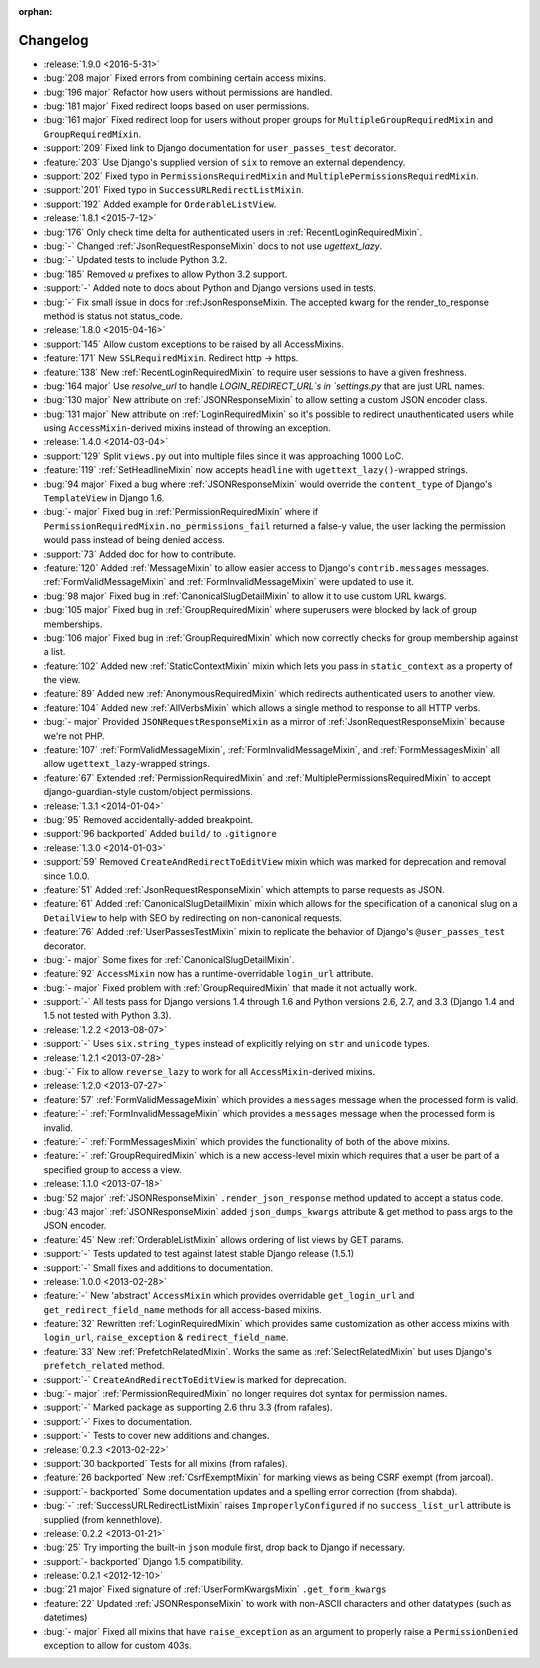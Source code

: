 :orphan:

=========
Changelog
=========

* :release:`1.9.0 <2016-5-31>`
* :bug:`208 major` Fixed errors from combining certain access mixins.
* :bug:`196 major` Refactor how users without permissions are handled.
* :bug:`181 major` Fixed redirect loops based on user permissions.
* :bug:`161 major` Fixed redirect loop for users without proper groups for ``MultipleGroupRequiredMixin`` and ``GroupRequiredMixin``.
* :support:`209` Fixed link to Django documentation for ``user_passes_test`` decorator.
* :feature:`203` Use Django's supplied version of ``six`` to remove an external dependency.
* :support:`202` Fixed typo in ``PermissionsRequiredMixin`` and ``MultiplePermissionsRequiredMixin``.
* :support:`201` Fixed typo in ``SuccessURLRedirectListMixin``.
* :support:`192` Added example for ``OrderableListView``.
* :release:`1.8.1 <2015-7-12>`
* :bug:`176` Only check time delta for authenticated users in :ref:`RecentLoginRequiredMixin`. 
* :bug:`-` Changed :ref:`JsonRequestResponseMixin` docs to not use `ugettext_lazy`.
* :bug:`-` Updated tests to include Python 3.2.
* :bug:`185` Removed `u` prefixes to allow Python 3.2 support.
* :support:`-` Added note to docs about Python and Django versions used in tests.
* :bug:`-` Fix small issue in docs for :ref:JsonResponseMixin. The accepted kwarg for the render_to_response method is status not status_code.
* :release:`1.8.0 <2015-04-16>`
* :support:`145` Allow custom exceptions to be raised by all AccessMixins.
* :feature:`171` New ``SSLRequiredMixin``. Redirect http -> https.
* :feature:`138` New :ref:`RecentLoginRequiredMixin` to require user sessions to have a given freshness.
* :bug:`164 major` Use `resolve_url` to handle `LOGIN_REDIRECT_URL`s in `settings.py` that are just URL names.
* :bug:`130 major` New attribute on :ref:`JSONResponseMixin` to allow setting a custom JSON encoder class.
* :bug:`131 major` New attribute on :ref:`LoginRequiredMixin` so it's possible to redirect unauthenticated users while
  using ``AccessMixin``-derived mixins instead of throwing an exception.
* :release:`1.4.0 <2014-03-04>`
* :support:`129` Split ``views.py`` out into multiple files since it was approaching 1000 LoC.
* :feature:`119` :ref:`SetHeadlineMixin` now accepts ``headline`` with ``ugettext_lazy()``-wrapped strings.
* :bug:`94 major` Fixed a bug where :ref:`JSONResponseMixin` would override the ``content_type`` of Django's ``TemplateView`` in Django 1.6.
* :bug:`- major` Fixed bug in :ref:`PermissionRequiredMixin` where if ``PermissionRequiredMixin.no_permissions_fail`` returned a false-y value, the user lacking the permission would pass instead of being denied access.
* :support:`73` Added doc for how to contribute.
* :feature:`120` Added :ref:`MessageMixin` to allow easier access to Django's ``contrib.messages`` messages. :ref:`FormValidMessageMixin` and :ref:`FormInvalidMessageMixin` were updated to use it.
* :bug:`98 major` Fixed bug in :ref:`CanonicalSlugDetailMixin` to allow it to use custom URL kwargs.
* :bug:`105 major` Fixed bug in :ref:`GroupRequiredMixin` where superusers were blocked by lack of group memberships.
* :bug:`106 major` Fixed bug in :ref:`GroupRequiredMixin` which now correctly checks for group membership against a list.
* :feature:`102` Added new :ref:`StaticContextMixin` mixin which lets you pass in ``static_context`` as a property of the view.
* :feature:`89` Added new :ref:`AnonymousRequiredMixin` which redirects authenticated users to another view.
* :feature:`104` Added new :ref:`AllVerbsMixin` which allows a single method to response to all HTTP verbs.
* :bug:`- major` Provided ``JSONRequestResponseMixin`` as a mirror of :ref:`JsonRequestResponseMixin` because we're not PHP.
* :feature:`107` :ref:`FormValidMessageMixin`, :ref:`FormInvalidMessageMixin`, and :ref:`FormMessagesMixin` all allow ``ugettext_lazy``-wrapped strings.
* :feature:`67` Extended :ref:`PermissionRequiredMixin` and :ref:`MultiplePermissionsRequiredMixin` to accept django-guardian-style custom/object permissions.
* :release:`1.3.1 <2014-01-04>`
* :bug:`95` Removed accidentally-added breakpoint.
* :support:`96 backported` Added ``build/`` to ``.gitignore``
* :release:`1.3.0 <2014-01-03>`
* :support:`59` Removed ``CreateAndRedirectToEditView`` mixin which was marked for deprecation and removal since 1.0.0.
* :feature:`51` Added :ref:`JsonRequestResponseMixin` which attempts to parse requests as JSON.
* :feature:`61` Added :ref:`CanonicalSlugDetailMixin` mixin which allows for the specification of a canonical slug on a ``DetailView`` to help with SEO by redirecting on non-canonical requests.
* :feature:`76` Added :ref:`UserPassesTestMixin` mixin to replicate the behavior of Django's ``@user_passes_test`` decorator.
* :bug:`- major` Some fixes for :ref:`CanonicalSlugDetailMixin`.
* :feature:`92` ``AccessMixin`` now has a runtime-overridable ``login_url`` attribute.
* :bug:`- major` Fixed problem with :ref:`GroupRequiredMixin` that made it not actually work.
* :support:`-` All tests pass for Django versions 1.4 through 1.6 and Python versions 2.6, 2.7, and 3.3 (Django 1.4 and 1.5 not tested with Python 3.3).
* :release:`1.2.2 <2013-08-07>`
* :support:`-` Uses ``six.string_types`` instead of explicitly relying on ``str`` and ``unicode`` types.
* :release:`1.2.1 <2013-07-28>`
* :bug:`-` Fix to allow ``reverse_lazy`` to work for all ``AccessMixin``-derived mixins.
* :release:`1.2.0 <2013-07-27>`
* :feature:`57` :ref:`FormValidMessageMixin` which provides a ``messages`` message when the processed form is valid.
* :feature:`-` :ref:`FormInvalidMessageMixin` which provides a ``messages`` message when the processed form is invalid.
* :feature:`-` :ref:`FormMessagesMixin` which provides the functionality of both of the above mixins.
* :feature:`-` :ref:`GroupRequiredMixin` which is a new access-level mixin which requires that a user be part of a specified group to access a view.
* :release:`1.1.0 <2013-07-18>`
* :bug:`52 major` :ref:`JSONResponseMixin` ``.render_json_response`` method updated to accept a status code.
* :bug:`43 major` :ref:`JSONResponseMixin` added ``json_dumps_kwargs`` attribute & get method to pass args to the JSON encoder.
* :feature:`45` New :ref:`OrderableListMixin` allows ordering of list views by GET params.
* :support:`-` Tests updated to test against latest stable Django release (1.5.1)
* :support:`-` Small fixes and additions to documentation.
* :release:`1.0.0 <2013-02-28>`
* :feature:`-` New 'abstract' ``AccessMixin`` which provides overridable ``get_login_url`` and ``get_redirect_field_name`` methods for all access-based mixins.
* :feature:`32` Rewritten :ref:`LoginRequiredMixin` which provides same customization as other access mixins with ``login_url``, ``raise_exception`` & ``redirect_field_name``.
* :feature:`33` New :ref:`PrefetchRelatedMixin`. Works the same as :ref:`SelectRelatedMixin` but uses Django's ``prefetch_related`` method.
* :support:`-` ``CreateAndRedirectToEditView`` is marked for deprecation.
* :bug:`- major` :ref:`PermissionRequiredMixin` no longer requires dot syntax for permission names.
* :support:`-` Marked package as supporting 2.6 thru 3.3 (from rafales).
* :support:`-` Fixes to documentation.
* :support:`-` Tests to cover new additions and changes.
* :release:`0.2.3 <2013-02-22>`
* :support:`30 backported` Tests for all mixins (from rafales).
* :feature:`26 backported` New :ref:`CsrfExemptMixin` for marking views as being CSRF exempt (from jarcoal).
* :support:`- backported` Some documentation updates and a spelling error correction (from shabda).
* :bug:`-` :ref:`SuccessURLRedirectListMixin` raises ``ImproperlyConfigured`` if no ``success_list_url`` attribute is supplied (from kennethlove).
* :release:`0.2.2 <2013-01-21>`
* :bug:`25` Try importing the built-in ``json`` module first, drop back to Django if necessary.
* :support:`- backported` Django 1.5 compatibility.
* :release:`0.2.1 <2012-12-10>`
* :bug:`21 major` Fixed signature of :ref:`UserFormKwargsMixin` ``.get_form_kwargs``
* :feature:`22` Updated :ref:`JSONResponseMixin` to work with non-ASCII characters and other datatypes (such as datetimes)
* :bug:`- major` Fixed all mixins that have ``raise_exception`` as an argument to properly raise a ``PermissionDenied`` exception to allow for custom 403s.